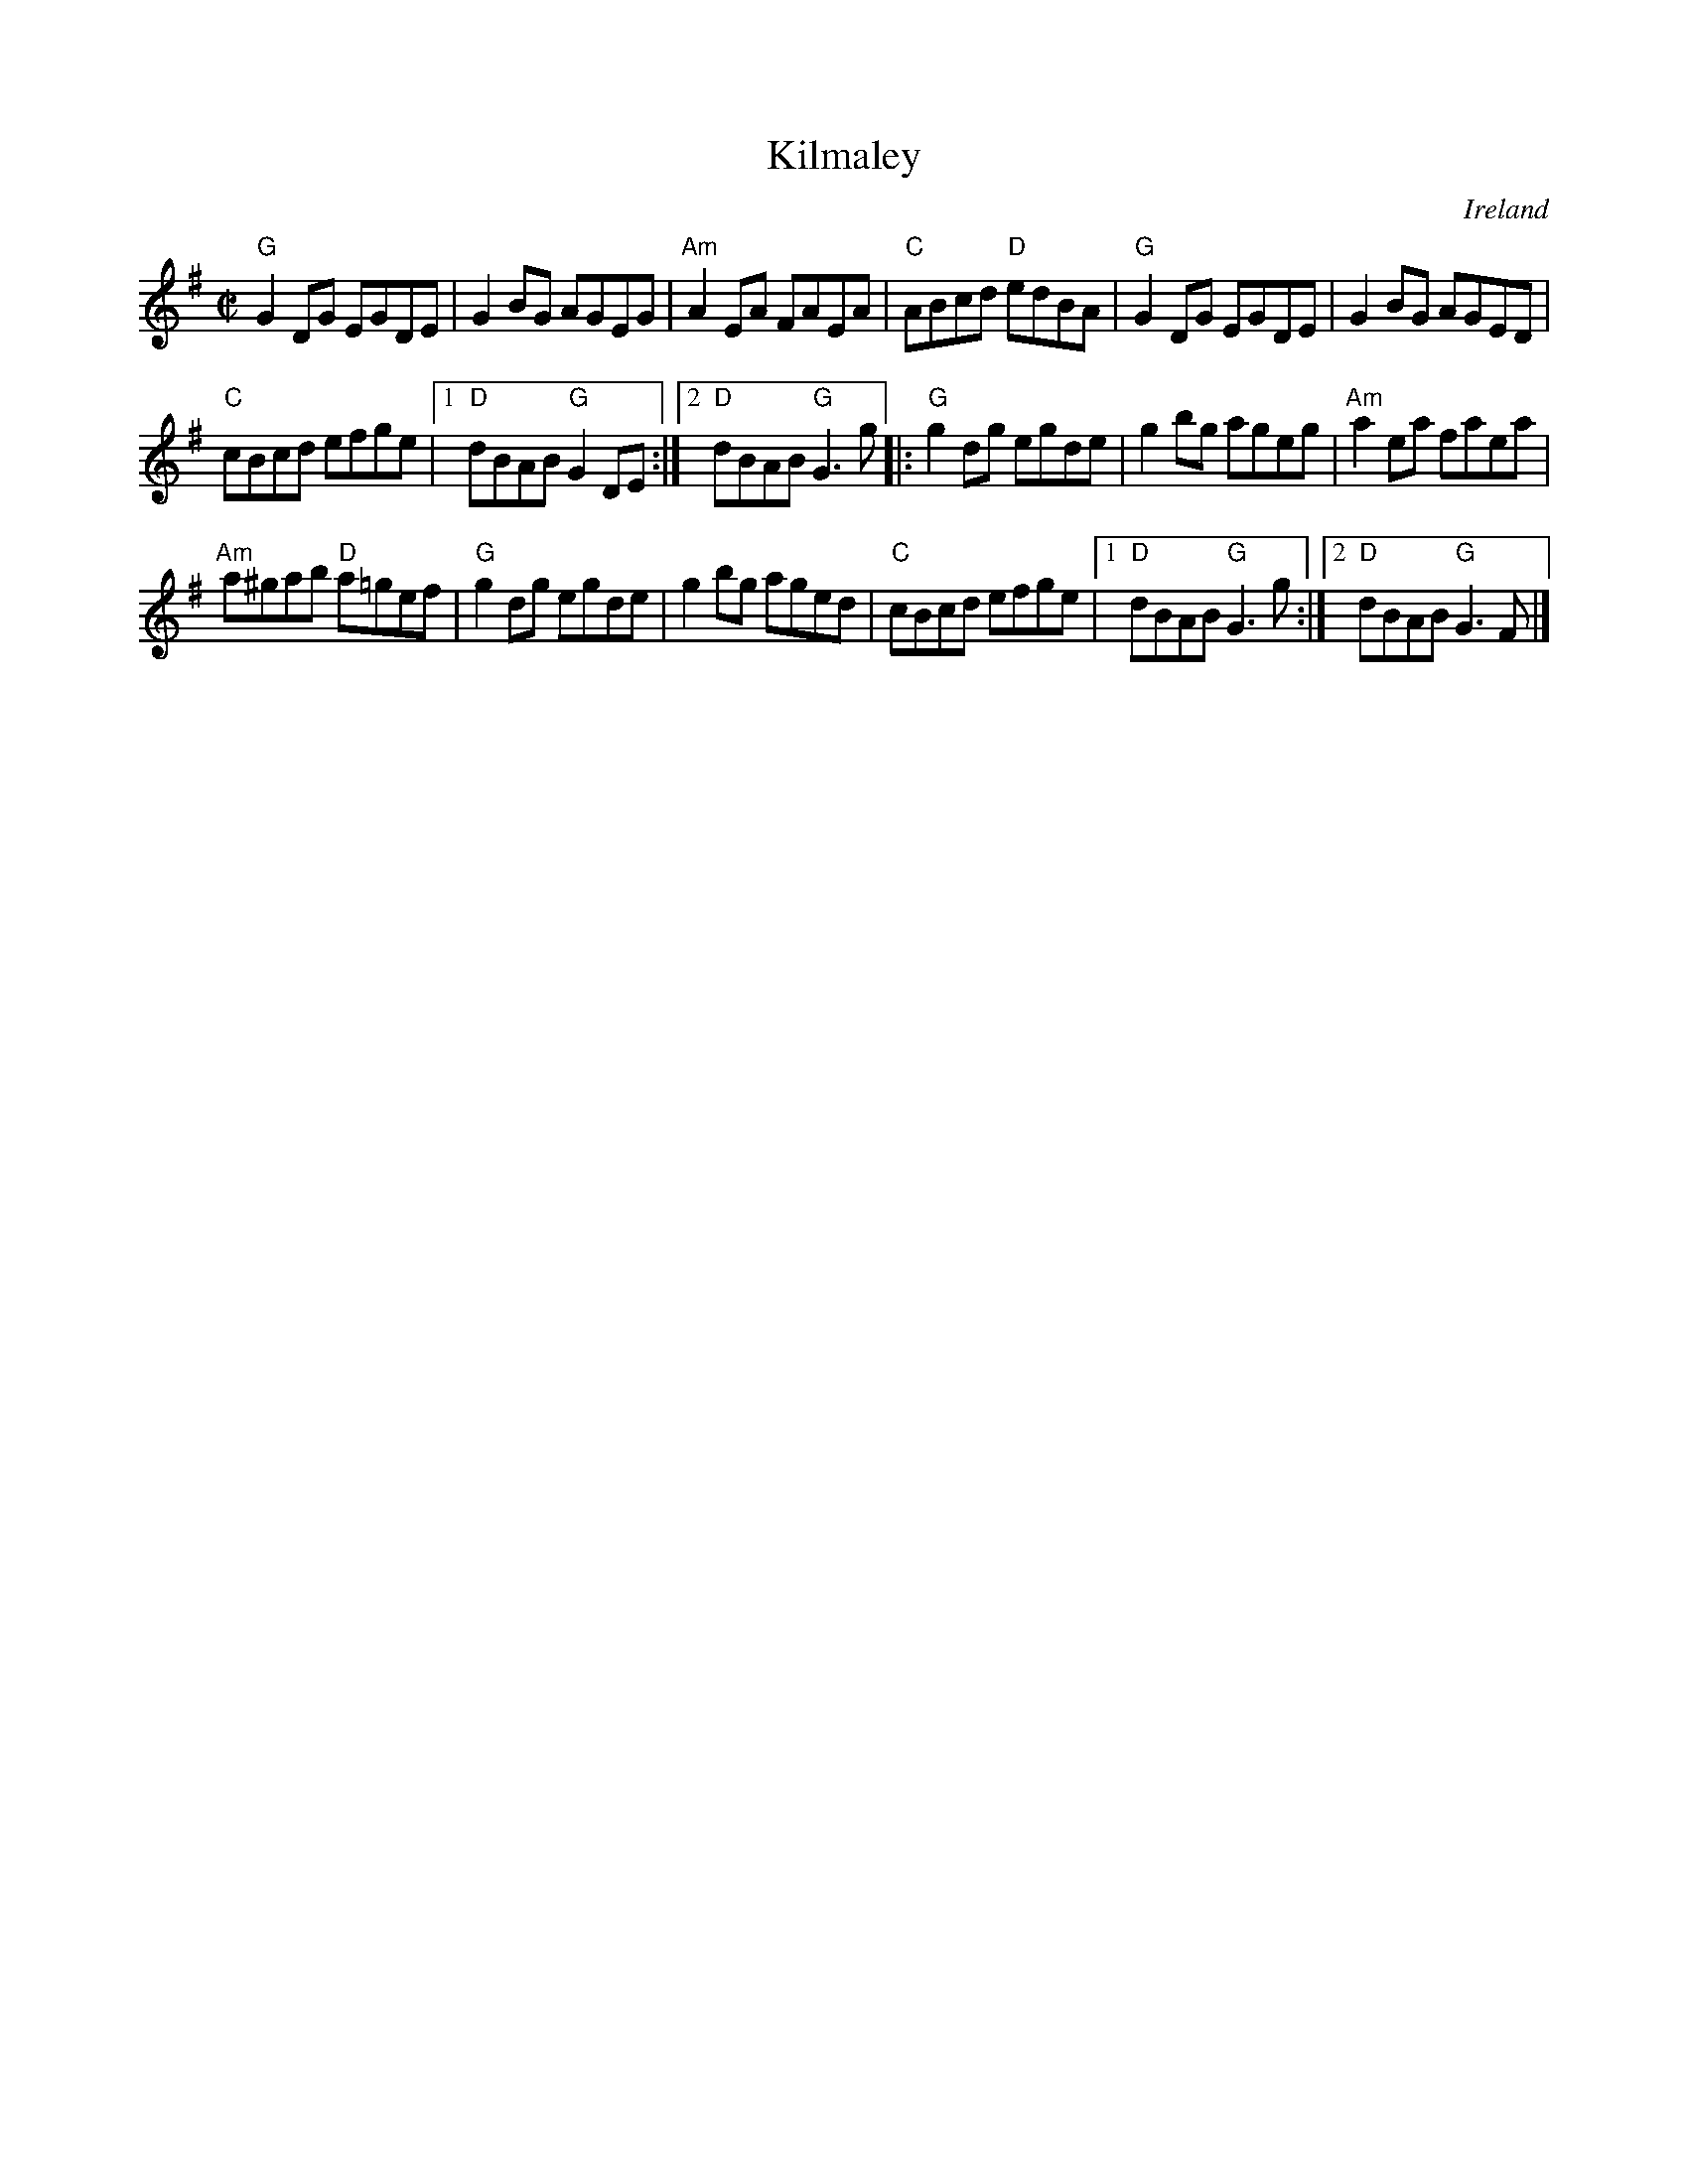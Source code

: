 X:143
T:Kilmaley
R:Reel
O:Ireland
D:Show the Ladies
S:Show the Ladies
Z:Transcription, chords:Mike Long
M:C|
L:1/8
K:G
"G"G2DG EGDE|G2BG AGEG|"Am"A2EA FAEA|"C"ABcd "D"edBA|\
"G"G2DG EGDE|G2BG AGED|
"C"cBcd efge|[1 "D"dBAB "G"G2DE:|[2 "D"dBAB "G"G3g\
|:"G"g2dg egde|g2bg ageg|"Am"a2ea faea|
"Am"a^gab "D"a=gef|\
"G"g2dg egde|g2bg aged|"C"cBcd efge|[1 "D"dBAB "G"G3g:|[2 "D"dBAB "G"G3F|]
